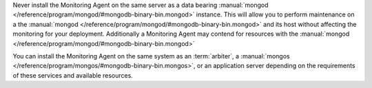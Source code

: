 Never install the Monitoring Agent on the same server as a
data bearing :manual:`mongod </reference/program/mongod/#mongodb-binary-bin.mongod>` instance. This will allow you to
perform maintenance on a the :manual:`mongod </reference/program/mongod/#mongodb-binary-bin.mongod>` and its host without
affecting the monitoring for your deployment. Additionally a
Monitoring Agent may contend for resources with the :manual:`mongod </reference/program/mongod/#mongodb-binary-bin.mongod>`

You can install the Monitoring Agent on the same system as an
:term:`arbiter`, a :manual:`mongos </reference/program/mongos/#mongodb-binary-bin.mongos>`, or an application server
depending on the requirements of these services and available
resources.
